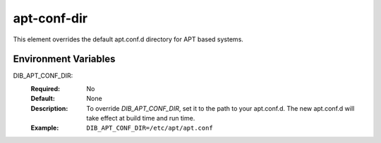 ============
apt-conf-dir
============

This element overrides the default apt.conf.d directory for APT based systems.

Environment Variables
---------------------

DIB_APT_CONF_DIR:
   :Required: No
   :Default: None
   :Description: To override `DIB_APT_CONF_DIR`, set it to the path to your
                 apt.conf.d. The new apt.conf.d will take effect at build time
                 and run time.
   :Example: ``DIB_APT_CONF_DIR=/etc/apt/apt.conf``
